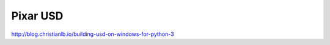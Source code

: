 Pixar USD 
======================================

http://blog.christianlb.io/building-usd-on-windows-for-python-3